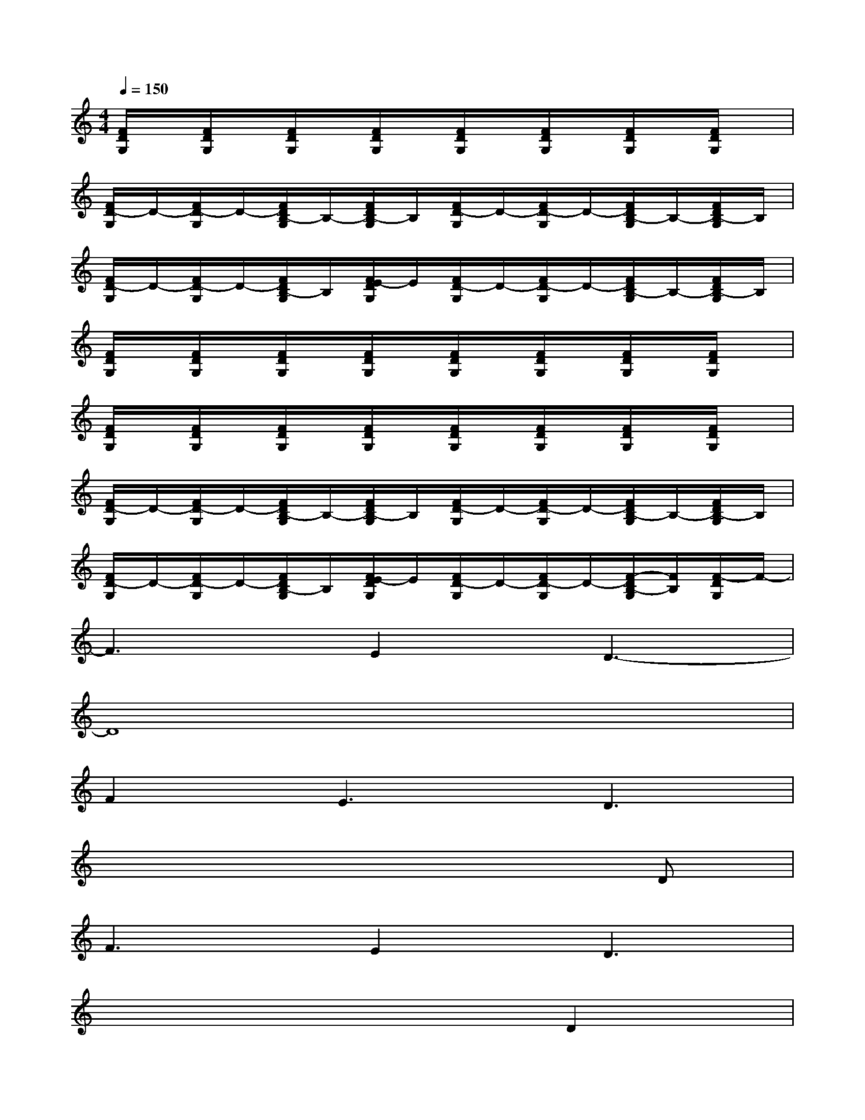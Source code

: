 X:1
T:
M:4/4
L:1/8
Q:1/4=150
K:C%0sharps
V:1
[F/2D/2G,/2]x/2[F/2D/2G,/2]x/2[F/2D/2G,/2]x/2[F/2D/2G,/2]x/2[F/2D/2G,/2]x/2[F/2D/2G,/2]x/2[F/2D/2G,/2]x/2[F/2D/2G,/2]x/2|
[F/2D/2-G,/2]D/2-[F/2D/2-G,/2]D/2-[F/2D/2B,/2-G,/2]B,/2-[F/2D/2B,/2-G,/2]B,/2[F/2D/2-G,/2]D/2-[F/2D/2-G,/2]D/2-[F/2D/2B,/2-G,/2]B,/2-[F/2D/2B,/2-G,/2]B,/2|
[F/2D/2-G,/2]D/2-[F/2D/2-G,/2]D/2-[F/2D/2B,/2-G,/2]B,/2[F/2E/2-D/2G,/2]E/2[F/2D/2-G,/2]D/2-[F/2D/2-G,/2]D/2-[F/2D/2B,/2-G,/2]B,/2-[F/2D/2B,/2-G,/2]B,/2|
[F/2D/2G,/2]x/2[F/2D/2G,/2]x/2[F/2D/2G,/2]x/2[F/2D/2G,/2]x/2[F/2D/2G,/2]x/2[F/2D/2G,/2]x/2[F/2D/2G,/2]x/2[F/2D/2G,/2]x/2|
[F/2D/2G,/2]x/2[F/2D/2G,/2]x/2[F/2D/2G,/2]x/2[F/2D/2G,/2]x/2[F/2D/2G,/2]x/2[F/2D/2G,/2]x/2[F/2D/2G,/2]x/2[F/2D/2G,/2]x/2|
[F/2D/2-G,/2]D/2-[F/2D/2-G,/2]D/2-[F/2D/2B,/2-G,/2]B,/2-[F/2D/2B,/2-G,/2]B,/2[F/2D/2-G,/2]D/2-[F/2D/2-G,/2]D/2-[F/2D/2B,/2-G,/2]B,/2-[F/2D/2B,/2-G,/2]B,/2|
[F/2D/2-G,/2]D/2-[F/2D/2-G,/2]D/2-[F/2D/2B,/2-G,/2]B,/2[F/2E/2-D/2G,/2]E/2[F/2D/2-G,/2]D/2-[F/2D/2-G,/2]D/2-[F/2-D/2B,/2-G,/2][F/2B,/2][F/2-D/2G,/2]F/2-|
F3E2D3-|
D8|
F2E3D3|
x6xD|
F3E2D3|
x6D2|
G2F2<D2[G2-E2-]|
[G8-E8-]|
[G6E6][C2G,2]